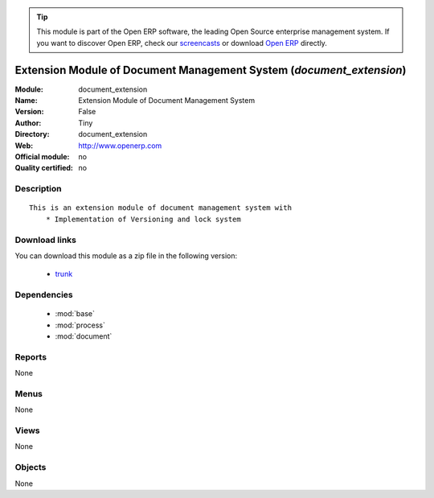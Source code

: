 
.. module:: document_extension
    :synopsis: Extension Module of Document Management System 
    :noindex:
.. 

.. raw:: html

      <br />
    <link rel="stylesheet" href="../_static/hide_objects_in_sidebar.css" type="text/css" />

.. tip:: This module is part of the Open ERP software, the leading Open Source 
  enterprise management system. If you want to discover Open ERP, check our 
  `screencasts <href="http://openerp.tv>`_ or download 
  `Open ERP <href="http://openerp.com>`_ directly.

.. raw:: html

    <div class="js-kit-rating" title="" permalink="" standalone="yes" path="/document_extension"></div>
    <script src="http://js-kit.com/ratings.js"></script>

Extension Module of Document Management System (*document_extension*)
=====================================================================
:Module: document_extension
:Name: Extension Module of Document Management System
:Version: False
:Author: Tiny
:Directory: document_extension
:Web: http://www.openerp.com
:Official module: no
:Quality certified: no

Description
-----------

::

  This is an extension module of document management system with
      * Implementation of Versioning and lock system

Download links
--------------

You can download this module as a zip file in the following version:

  * `trunk </download/modules/trunk/document_extension.zip>`_


Dependencies
------------

 * :mod:`base`
 * :mod:`process`
 * :mod:`document`

Reports
-------

None


Menus
-------


None


Views
-----


None



Objects
-------

None
